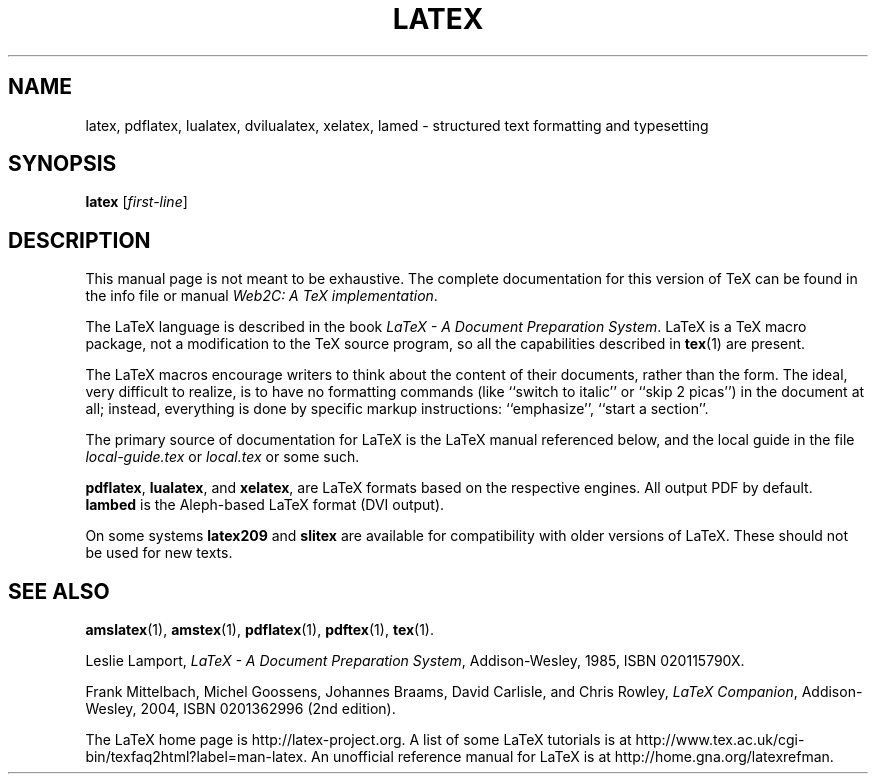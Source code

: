 .TH LATEX 1 "16 June 2015" "Web2C 2017/dev"
.\"=====================================================================
.if t .ds TX \fRT\\h'-0.1667m'\\v'0.20v'E\\v'-0.20v'\\h'-0.125m'X\fP
.if n .ds TX TeX
.ie t .ds OX \fIT\v'+0.25m'E\v'-0.25m'X\fP\"
.el .ds OX TeX\"
.\" BX definition must follow TX so BX can use TX
.if t .ds BX \fRB\s-2IB\s0\fP\*(TX
.if n .ds BX BibTeX
.\" LX definition must follow TX so LX can use TX
.if t .ds LX \fRL\\h'-0.36m'\\v'-0.15v'\s-2A\s0\\h'-0.15m'\\v'0.15v'\fP\*(TX
.if n .ds LX LaTeX
.\"=====================================================================
.SH NAME
latex, pdflatex, lualatex, dvilualatex, xelatex, lamed \- structured text formatting and typesetting
.SH SYNOPSIS
.B latex
.RI [ first-line ]
.\"=====================================================================
.SH DESCRIPTION
.PP
This manual page is not meant to be exhaustive.  The complete
documentation for this version of \*(TX can be found in the info file
or manual
.IR "Web2C: A TeX implementation" .
.PP
The \*(LX language is described in the book
.IR "\*(LX \- A Document Preparation System" .
\*(LX is a \*(TX macro package, not a modification to the \*(TX source
program, so all the capabilities described in
.BR tex (1)
are present.
.PP
The \*(LX macros encourage writers to think about the content of their
documents, rather than the form.  The ideal, very difficult to realize, is to
have no formatting commands (like ``switch to italic'' or ``skip 2
picas'') in the document at all; instead, everything is done
by specific markup instructions: ``emphasize'', ``start a section''.
.PP
The primary source of documentation for \*(LX is the \*(LX manual 
referenced below, and the local guide in the file
.I local-guide.tex 
or 
.I local.tex
or some such.
.PP
.BR pdflatex ,
.BR lualatex ,
and
.BR xelatex ,
are \*(LX formats based on the respective engines.  All output PDF by default.
.br
.B lambed
is the Aleph-based \*(LX format (DVI output).
.PP
On some systems
.B latex209
and
.B slitex
are available for compatibility with older versions of \*(LX.  These
should not be used for new texts.
.\"=====================================================================
.PP
.SH "SEE ALSO"
.BR amslatex (1),
.BR amstex (1),
.BR pdflatex (1),
.BR pdftex (1),
.BR tex (1).
.PP
Leslie Lamport,
.IR "\*(LX \- A Document Preparation System" ,
Addison-Wesley, 1985, ISBN 020115790X.
.PP
Frank Mittelbach, Michel Goossens, Johannes Braams, David Carlisle,
and Chris Rowley, 
.IR "LaTeX Companion" ,
Addison-Wesley, 2004, ISBN 0201362996 (2nd edition).
.PP
The \*(LX home page is http://latex-project.org.  A list of some \*(LX
tutorials is at
http://www.tex.ac.uk/cgi-bin/texfaq2html?label=man-latex.  An unofficial
reference manual for \*(LX is at http://home.gna.org/latexrefman.
